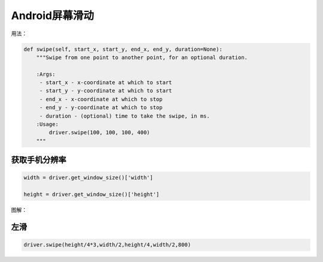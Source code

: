 

Android屏幕滑动
=================================================

用法：

.. code-block:: python

    def swipe(self, start_x, start_y, end_x, end_y, duration=None):
        """Swipe from one point to another point, for an optional duration.

        :Args:
         - start_x - x-coordinate at which to start
         - start_y - y-coordinate at which to start
         - end_x - x-coordinate at which to stop
         - end_y - y-coordinate at which to stop
         - duration - (optional) time to take the swipe, in ms.
        :Usage:
            driver.swipe(100, 100, 100, 400)
        """

获取手机分辨率
--------------------------

.. code-block:: python

    width = driver.get_window_size()['width']
    
    height = driver.get_window_size()['height']

图解：

.. image:: ../_static/image/appium_swipe.jpg


左滑
---------------------------

.. code-block:: python

    driver.swipe(height/4*3,width/2,height/4,width/2,800)


